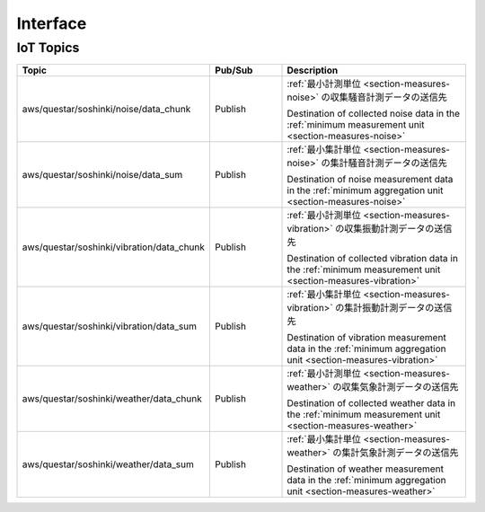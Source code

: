 .. _chapter-interface:

=========
Interface
=========


.. _section-interface-iottopics:

IoT Topics
==========

.. list-table::
    :header-rows: 1
    :widths: 1, 1, 3

    * - Topic
      - Pub/Sub
      - Description
    * - aws/questar/soshinki/noise/data_chunk
      - Publish
      - :ref:`最小計測単位 <section-measures-noise>` の収集騒音計測データの送信先
        
        Destination of collected noise data in the :ref:`minimum measurement unit <section-measures-noise>`
    * - aws/questar/soshinki/noise/data_sum
      - Publish
      - :ref:`最小集計単位 <section-measures-noise>` の集計騒音計測データの送信先
        
        Destination of noise measurement data in the :ref:`minimum aggregation unit <section-measures-noise>`
    * - aws/questar/soshinki/vibration/data_chunk
      - Publish
      - :ref:`最小計測単位 <section-measures-vibration>` の収集振動計測データの送信先
        
        Destination of collected vibration data in the :ref:`minimum measurement unit <section-measures-vibration>`
    * - aws/questar/soshinki/vibration/data_sum
      - Publish
      - :ref:`最小集計単位 <section-measures-vibration>` の集計振動計測データの送信先
        
        Destination of vibration measurement data in the :ref:`minimum aggregation unit <section-measures-vibration>`
    * - aws/questar/soshinki/weather/data_chunk
      - Publish
      - :ref:`最小計測単位 <section-measures-weather>` の収集気象計測データの送信先
        
        Destination of collected weather data in the :ref:`minimum measurement unit <section-measures-weather>`
    * - aws/questar/soshinki/weather/data_sum
      - Publish
      - :ref:`最小集計単位 <section-measures-weather>` の集計気象計測データの送信先
        
        Destination of weather measurement data in the :ref:`minimum aggregation unit <section-measures-weather>`
